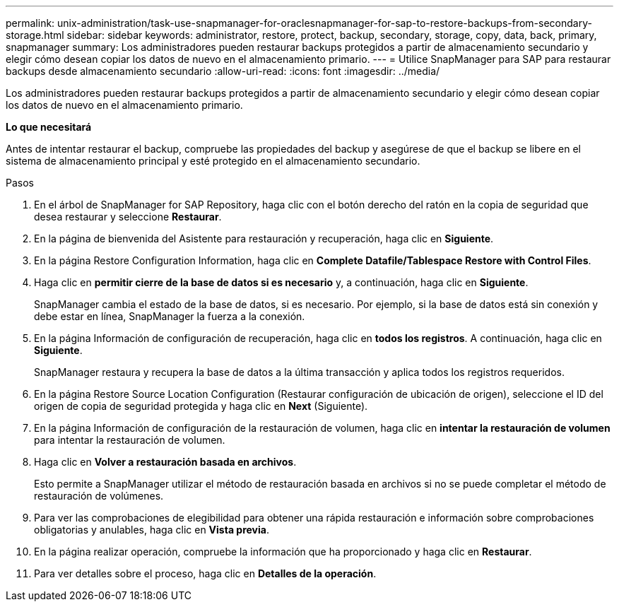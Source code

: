 ---
permalink: unix-administration/task-use-snapmanager-for-oraclesnapmanager-for-sap-to-restore-backups-from-secondary-storage.html 
sidebar: sidebar 
keywords: administrator, restore, protect, backup, secondary, storage, copy, data, back, primary, snapmanager 
summary: Los administradores pueden restaurar backups protegidos a partir de almacenamiento secundario y elegir cómo desean copiar los datos de nuevo en el almacenamiento primario. 
---
= Utilice SnapManager para SAP para restaurar backups desde almacenamiento secundario
:allow-uri-read: 
:icons: font
:imagesdir: ../media/


[role="lead"]
Los administradores pueden restaurar backups protegidos a partir de almacenamiento secundario y elegir cómo desean copiar los datos de nuevo en el almacenamiento primario.

*Lo que necesitará*

Antes de intentar restaurar el backup, compruebe las propiedades del backup y asegúrese de que el backup se libere en el sistema de almacenamiento principal y esté protegido en el almacenamiento secundario.

.Pasos
. En el árbol de SnapManager for SAP Repository, haga clic con el botón derecho del ratón en la copia de seguridad que desea restaurar y seleccione *Restaurar*.
. En la página de bienvenida del Asistente para restauración y recuperación, haga clic en *Siguiente*.
. En la página Restore Configuration Information, haga clic en *Complete Datafile/Tablespace Restore with Control Files*.
. Haga clic en *permitir cierre de la base de datos si es necesario* y, a continuación, haga clic en *Siguiente*.
+
SnapManager cambia el estado de la base de datos, si es necesario. Por ejemplo, si la base de datos está sin conexión y debe estar en línea, SnapManager la fuerza a la conexión.

. En la página Información de configuración de recuperación, haga clic en *todos los registros*. A continuación, haga clic en *Siguiente*.
+
SnapManager restaura y recupera la base de datos a la última transacción y aplica todos los registros requeridos.

. En la página Restore Source Location Configuration (Restaurar configuración de ubicación de origen), seleccione el ID del origen de copia de seguridad protegida y haga clic en *Next* (Siguiente).
. En la página Información de configuración de la restauración de volumen, haga clic en *intentar la restauración de volumen* para intentar la restauración de volumen.
. Haga clic en *Volver a restauración basada en archivos*.
+
Esto permite a SnapManager utilizar el método de restauración basada en archivos si no se puede completar el método de restauración de volúmenes.

. Para ver las comprobaciones de elegibilidad para obtener una rápida restauración e información sobre comprobaciones obligatorias y anulables, haga clic en *Vista previa*.
. En la página realizar operación, compruebe la información que ha proporcionado y haga clic en *Restaurar*.
. Para ver detalles sobre el proceso, haga clic en *Detalles de la operación*.

